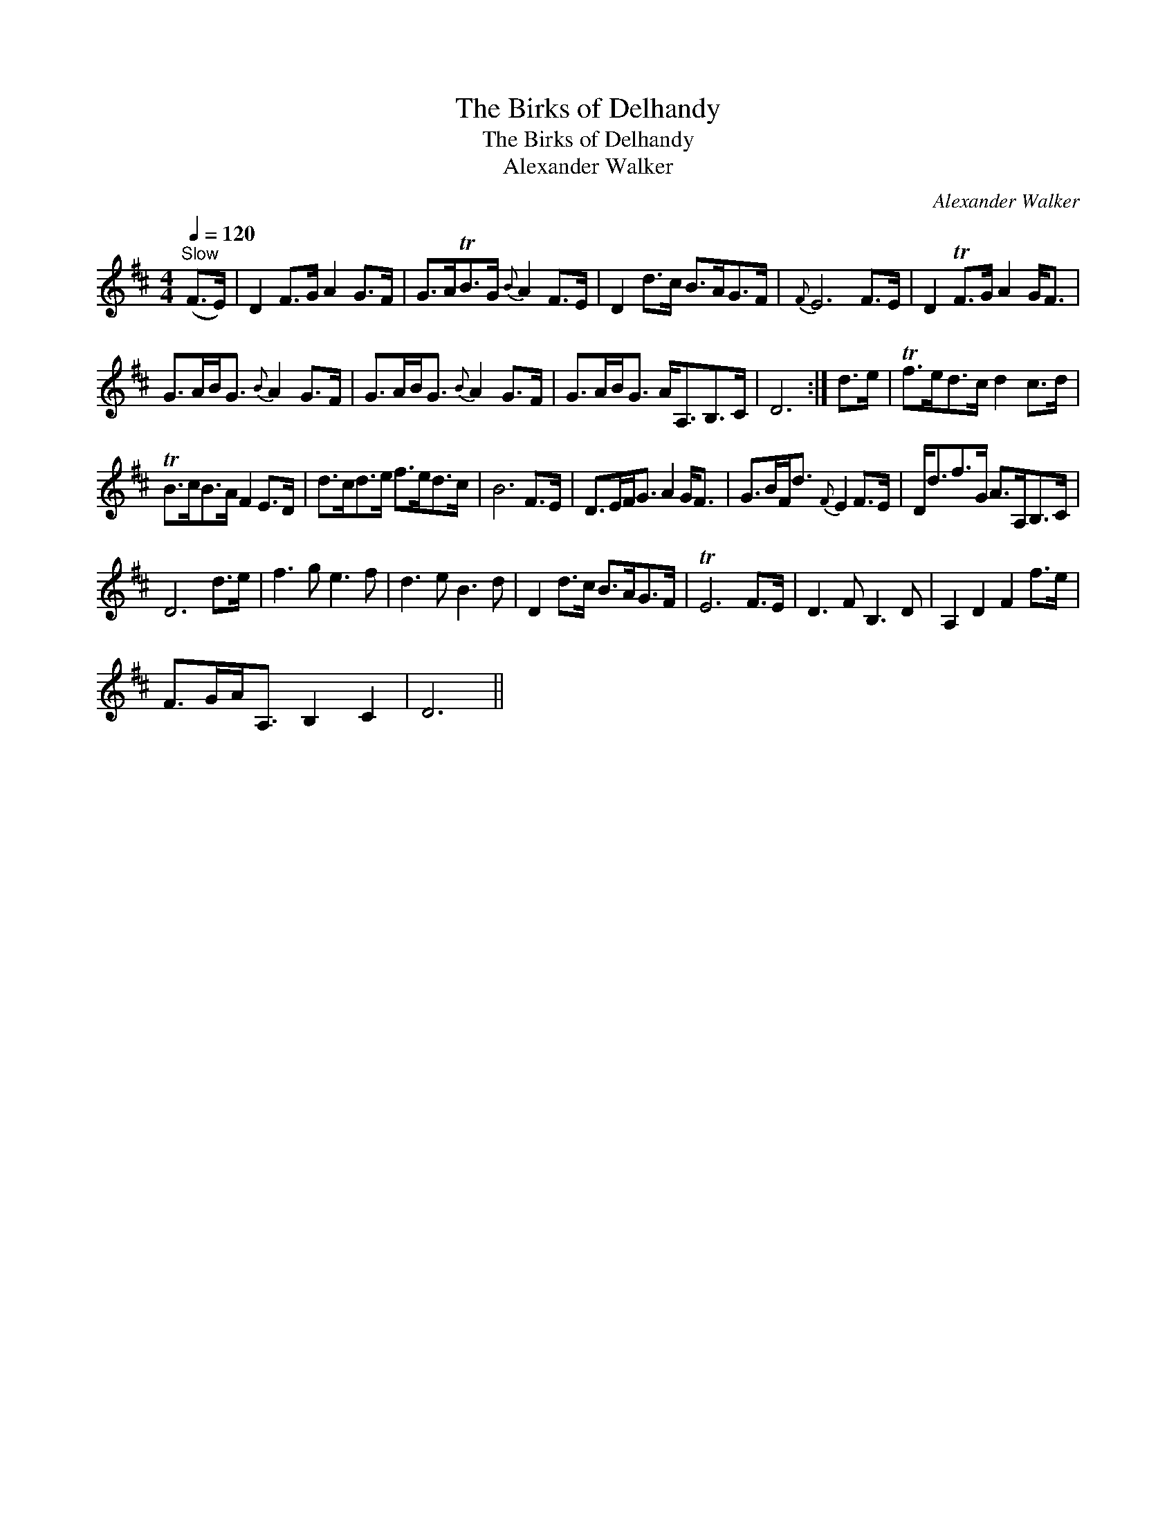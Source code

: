 X:1
T:Birks of Delhandy, The
T:Birks of Delhandy, The
T:Alexander Walker
C:Alexander Walker
L:1/8
Q:1/4=120
M:4/4
K:D
V:1 treble 
V:1
"^Slow" (F>E) | D2 F>G A2 G>F | G>ATB>G{B} A2 F>E | D2 d>c B>AG>F |{F} E6 F>E | D2 TF>G A2 G<F | %6
 G>AB<G{B} A2 G>F | G>AB<G{B} A2 G>F | G>AB<G A<A,B,>C | D6 :| d>e | Tf>ed>c d2 c>d | %12
 TB>cB>A F2 E>D | d>cd>e f>ed>c | B6 F>E | D>EF<G A2 G<F | G>BF<d{F} E2 F>E | D<df>G A>A,B,>C | %18
 D6 d>e | f3 g e3 f | d3 e B3 d | D2 d>c B>AG>F | TE6 F>E | D3 F B,3 D | A,2 D2 F2 f>e | %25
 F>GA<A, B,2 C2 | D6 || %27

